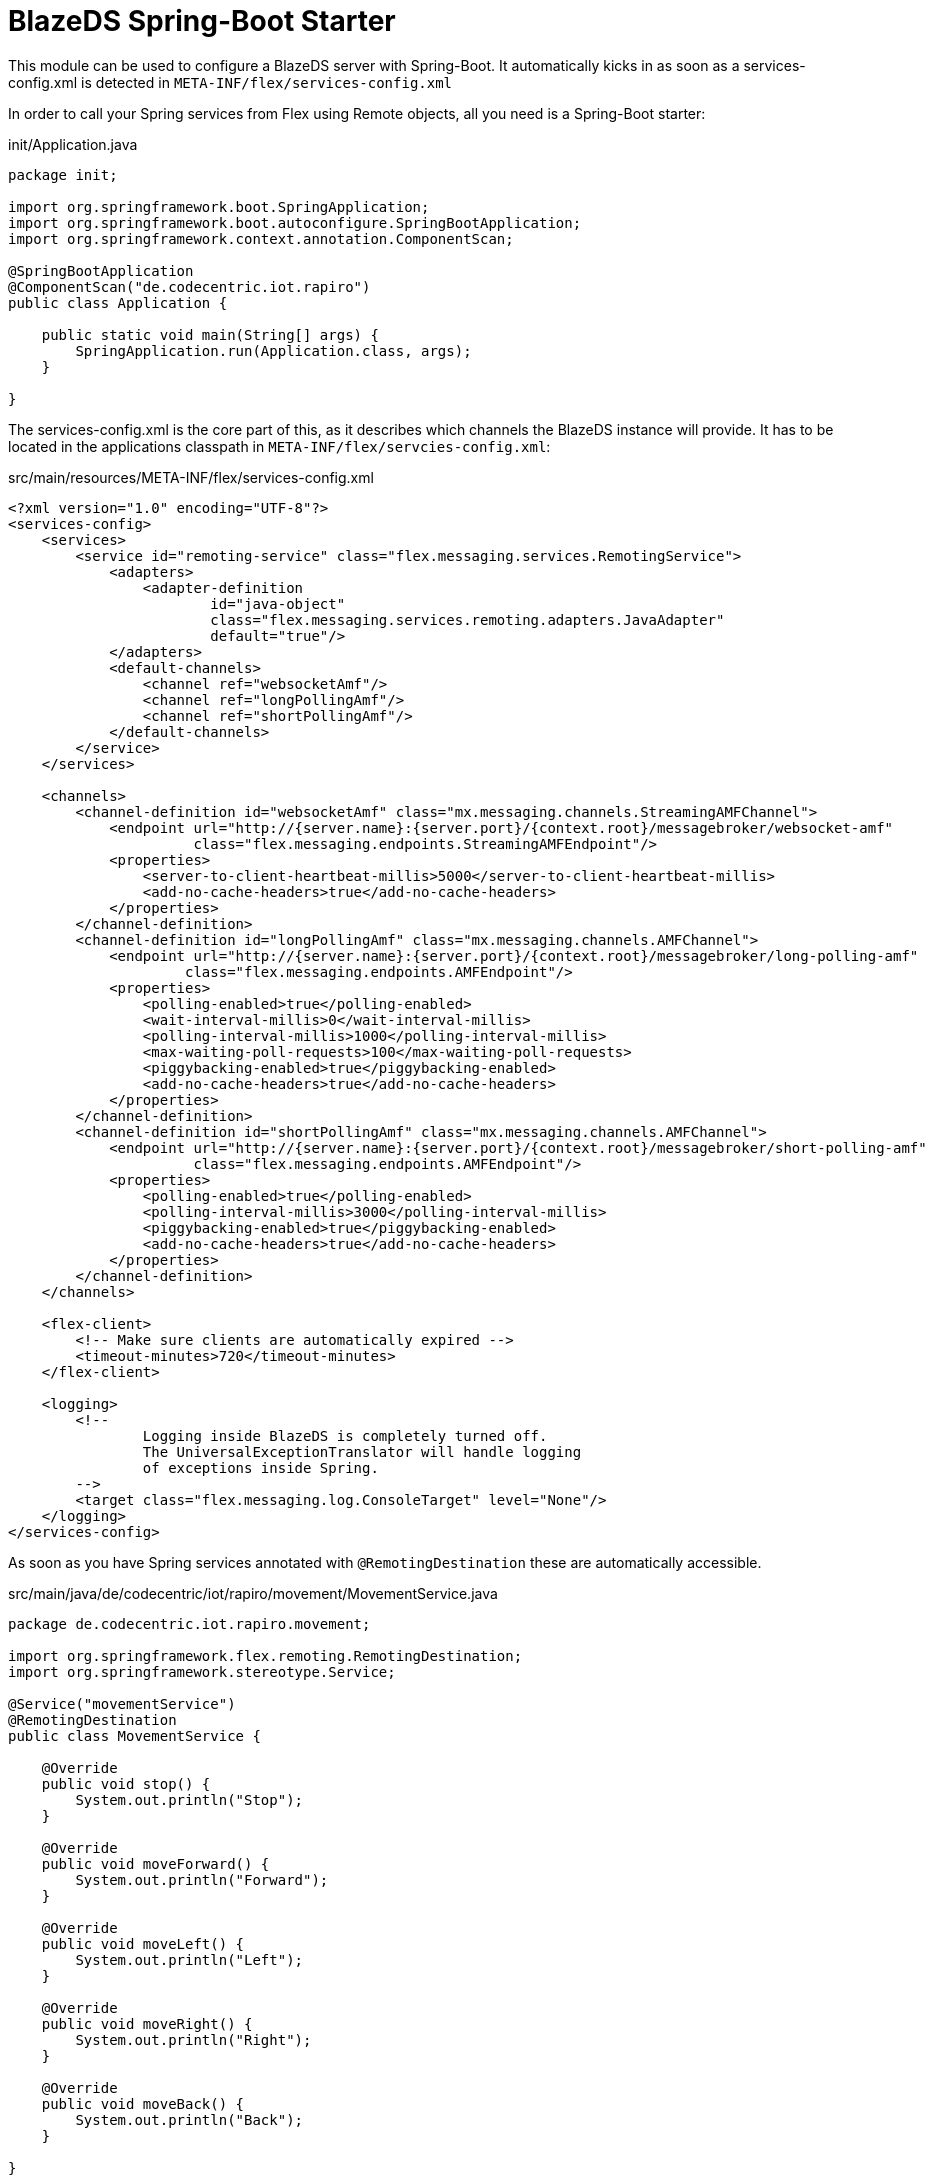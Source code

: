 = BlazeDS Spring-Boot Starter

This module can be used to configure a BlazeDS server with Spring-Boot.
It automatically kicks in as soon as a services-config.xml is detected in
`META-INF/flex/services-config.xml`

In order to call your Spring services from Flex using Remote objects, all
you need is a Spring-Boot starter:

.init/Application.java
----
package init;

import org.springframework.boot.SpringApplication;
import org.springframework.boot.autoconfigure.SpringBootApplication;
import org.springframework.context.annotation.ComponentScan;

@SpringBootApplication
@ComponentScan("de.codecentric.iot.rapiro")
public class Application {

    public static void main(String[] args) {
        SpringApplication.run(Application.class, args);
    }

}
----

The services-config.xml is the core part of this, as it describes
which channels the BlazeDS instance will provide. It has to be located
in the applications classpath in `META-INF/flex/servcies-config.xml`:

.src/main/resources/META-INF/flex/services-config.xml
----
<?xml version="1.0" encoding="UTF-8"?>
<services-config>
    <services>
        <service id="remoting-service" class="flex.messaging.services.RemotingService">
            <adapters>
                <adapter-definition
                        id="java-object"
                        class="flex.messaging.services.remoting.adapters.JavaAdapter"
                        default="true"/>
            </adapters>
            <default-channels>
                <channel ref="websocketAmf"/>
                <channel ref="longPollingAmf"/>
                <channel ref="shortPollingAmf"/>
            </default-channels>
        </service>
    </services>

    <channels>
        <channel-definition id="websocketAmf" class="mx.messaging.channels.StreamingAMFChannel">
            <endpoint url="http://{server.name}:{server.port}/{context.root}/messagebroker/websocket-amf"
                      class="flex.messaging.endpoints.StreamingAMFEndpoint"/>
            <properties>
                <server-to-client-heartbeat-millis>5000</server-to-client-heartbeat-millis>
                <add-no-cache-headers>true</add-no-cache-headers>
            </properties>
        </channel-definition>
        <channel-definition id="longPollingAmf" class="mx.messaging.channels.AMFChannel">
            <endpoint url="http://{server.name}:{server.port}/{context.root}/messagebroker/long-polling-amf"
                     class="flex.messaging.endpoints.AMFEndpoint"/>
            <properties>
                <polling-enabled>true</polling-enabled>
                <wait-interval-millis>0</wait-interval-millis>
                <polling-interval-millis>1000</polling-interval-millis>
                <max-waiting-poll-requests>100</max-waiting-poll-requests>
                <piggybacking-enabled>true</piggybacking-enabled>
                <add-no-cache-headers>true</add-no-cache-headers>
            </properties>
        </channel-definition>
        <channel-definition id="shortPollingAmf" class="mx.messaging.channels.AMFChannel">
            <endpoint url="http://{server.name}:{server.port}/{context.root}/messagebroker/short-polling-amf"
                      class="flex.messaging.endpoints.AMFEndpoint"/>
            <properties>
                <polling-enabled>true</polling-enabled>
                <polling-interval-millis>3000</polling-interval-millis>
                <piggybacking-enabled>true</piggybacking-enabled>
                <add-no-cache-headers>true</add-no-cache-headers>
            </properties>
        </channel-definition>
    </channels>

    <flex-client>
        <!-- Make sure clients are automatically expired -->
        <timeout-minutes>720</timeout-minutes>
    </flex-client>

    <logging>
        <!--
                Logging inside BlazeDS is completely turned off.
                The UniversalExceptionTranslator will handle logging
                of exceptions inside Spring.
        -->
        <target class="flex.messaging.log.ConsoleTarget" level="None"/>
    </logging>
</services-config>
----

As soon as you have Spring services annotated with `@RemotingDestination`
these are automatically accessible.

.src/main/java/de/codecentric/iot/rapiro/movement/MovementService.java
----
package de.codecentric.iot.rapiro.movement;

import org.springframework.flex.remoting.RemotingDestination;
import org.springframework.stereotype.Service;

@Service("movementService")
@RemotingDestination
public class MovementService {

    @Override
    public void stop() {
        System.out.println("Stop");
    }

    @Override
    public void moveForward() {
        System.out.println("Forward");
    }

    @Override
    public void moveLeft() {
        System.out.println("Left");
    }

    @Override
    public void moveRight() {
        System.out.println("Right");
    }

    @Override
    public void moveBack() {
        System.out.println("Back");
    }

}
----

The Flex code for accessing these methods is now:

.src/main/flex/de/codecentric/iot/rapiro/movement/MovementService.mxml
----
    <fx:Declarations>
        <s:RemoteObject id="movementService"
                        destination="movementService"
                        endpoint="http://localhost:8080/messagebroker/short-polling-amf"
                        fault="onFault(event)">
            <s:method name="stop" result="onResult(event)"/>
            <s:method name="moveForward" result="onResult(event)"/>
            <s:method name="moveLeft" result="onResult(event)"/>
            <s:method name="moveRight" result="onResult(event)"/>
            <s:method name="moveBack" result="onResult(event)"/>
        </s:RemoteObject>
    </fx:Declarations>
----
